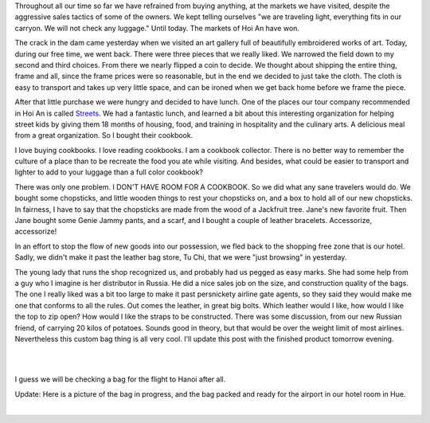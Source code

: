 .. title: The Flood Gates of Hoi An
.. slug: opening_the_floodgates
.. date: 2015-01-08 09:50:43 UTC
.. tags: Travel, Vietnam, Shopping
.. link: 
.. description: 
.. type: text

Throughout all our time so far we have refrained from buying anything, at the markets we have visited, despite the aggressive sales tactics of some of the owners. We kept telling ourselves "we are traveling light, everything fits in our carryon.  We will not check any luggage."  Until today.  The markets of Hoi An have won.  

The crack in the dam came yesterday when we visited an art gallery full of beautifully embroidered works of art.  Today, during our free time, we went back.  There were three pieces that we really liked.  We narrowed the field down to my second and third choices.  From there we nearly flipped a coin to decide.  We thought about shipping the entire thing, frame and all, since the frame prices were so reasonable, but in the end we decided to just take the cloth.  The cloth is easy to transport and takes up very little space, and can be ironed when we get back home before we frame the piece.

After that little purchase we were hungry and decided to have lunch.  One of the places our tour company recommended in Hoi An is called  `Streets <http://www.streetsinternational.org>`_.  We had a fantastic lunch, and learned a bit about this interesting organization for helping street kids by giving them 18 months of housing, food, and training in hospitality and the culinary arts.  A delicious meal from a great organization.  So I bought their cookbook.

I love buying cookbooks. I love reading cookbooks. I am a cookbook collector. There is no better way to remember the culture of a place than to be recreate the food you ate while visiting. And besides, what could be easier to transport and lighter to add to your luggage than a full color cookbook?

There was only one problem.  I DON'T HAVE ROOM FOR A COOKBOOK.  So we did what any sane travelers would do.  We bought some chopsticks, and little wooden things to rest your chopsticks on, and a box to hold all of our new chopsticks.  In fairness, I have to say that the chopsticks are made from the wood of a Jackfruit tree.  Jane's new favorite fruit.  Then Jane bought some Genie Jammy pants, and a scarf, and I bought a couple of leather bracelets.  Accessorize, accessorize!  

In an effort to stop the flow of new goods into our possession, we fled back to the shopping free zone that is our hotel.  Sadly, we didn't make it past the leather bag store, Tu Chi, that we were "just browsing" in yesterday.

The young lady that runs the shop recognized us, and probably had us pegged as easy marks.  She had some help from a guy who I imagine is her distributor in Russia. He did a nice sales job on the size, and construction quality of the bags.  The one I really liked was a bit too large to make it past persnickety airline gate agents, so they said they would make me one that conforms to all the rules.  Out comes the leather, in great big bolts.  Which leather would I like, how would I like the top to zip open?  How would I like the straps to be constructed.  There was some discussion, from our new Russian friend, of carrying 20 kilos of potatoes.  Sounds good in theory, but that would be over the weight limit of most airlines.  Nevertheless this custom bag thing is all very cool.  I'll update this post with the finished product tomorrow evening.

.. image:: /images/Hoian/bag_before_1.jpg

|

.. image:: /images/Hoian/bag_before_2.jpg

|

I guess we will be checking a bag for the flight to Hanoi after all.


Update:  Here is a picture of the bag in progress, and the bag packed and ready for the airport in our hotel room in Hue.  

.. image:: /images/Hoian/bag_progress.jpg

|

.. image:: /images/Hoian/bag_done.jpg

